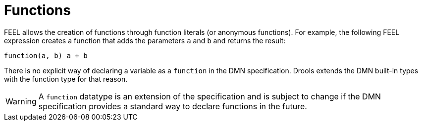 [#feel_semantics_datatypes_function]
= Functions
:imagesdir: ..

FEEL allows the creation of functions through function literals (or anonymous functions). For example, the following
FEEL expression creates a function that adds the parameters `a` and `b` and returns the result:

```
function(a, b) a + b
```

There is no explicit way of declaring a variable as a `function` in the DMN specification. Drools extends the
DMN built-in types with the function type for that reason.

WARNING: A `function` datatype is an extension of the specification and is subject to change if the DMN specification
provides a standard way to declare functions in the future.




